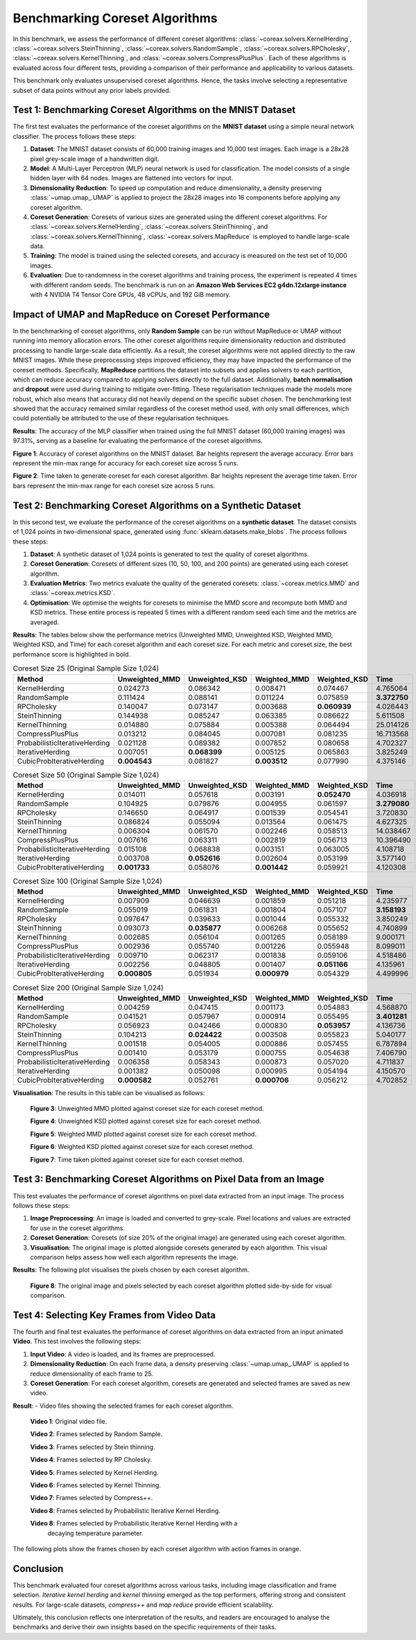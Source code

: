 Benchmarking Coreset Algorithms
===============================

In this benchmark, we assess the performance of different coreset algorithms:
:class:`~coreax.solvers.KernelHerding`, :class:`~coreax.solvers.SteinThinning`,
:class:`~coreax.solvers.RandomSample`, :class:`~coreax.solvers.RPCholesky`,
:class:`~coreax.solvers.KernelThinning`, and :class:`~coreax.solvers.CompressPlusPlus`.
Each of these algorithms is evaluated across four different tests, providing a
comparison of their performance and applicability to various datasets.

This benchmark only evaluates unsupervised coreset algorithms. Hence, the tasks
involve selecting a representative subset of data points without any prior labels
provided.

Test 1: Benchmarking Coreset Algorithms on the MNIST Dataset
------------------------------------------------------------

The first test evaluates the performance of the coreset algorithms on the
**MNIST dataset** using a simple neural network classifier. The process follows
these steps:

1. **Dataset**: The MNIST dataset consists of 60,000 training images and 10,000
   test images. Each image is a 28x28 pixel grey-scale image of a handwritten digit.

2. **Model**: A Multi-Layer Perceptron (MLP) neural network is used for
   classification. The model consists of a single hidden layer with 64 nodes.
   Images are flattened into vectors for input.

3. **Dimensionality Reduction**: To speed up computation and reduce dimensionality, a
   density preserving :class:`~umap.umap_.UMAP` is applied to project the 28x28 images
   into 16 components before applying any coreset algorithm.

4. **Coreset Generation**: Coresets of various sizes are generated using the
   different coreset algorithms. For :class:`~coreax.solvers.KernelHerding`,
   :class:`~coreax.solvers.SteinThinning`, and :class:`~coreax.solvers.KernelThinning`,
   :class:`~coreax.solvers.MapReduce` is employed to handle large-scale data.

5. **Training**: The model is trained using the selected coresets, and accuracy is
   measured on the test set of 10,000 images.

6. **Evaluation**: Due to randomness in the coreset algorithms and training process,
   the experiment is repeated 4 times with different random seeds. The benchmark is run
   on an **Amazon Web Services EC2 g4dn.12xlarge instance** with 4 NVIDIA T4 Tensor Core
   GPUs, 48 vCPUs, and 192 GiB memory.

Impact of UMAP and MapReduce on Coreset Performance
---------------------------------------------------

In the benchmarking of coreset algorithms, only **Random Sample** can be run without
MapReduce or UMAP without running into memory allocation errors. The other coreset
algorithms require dimensionality reduction and distributed processing to handle
large-scale data efficiently. As a result, the coreset algorithms were not applied
directly to the raw MNIST images. While these preprocessing steps improved efficiency,
they may have impacted the performance of the coreset methods. Specifically,
**MapReduce** partitions the dataset into subsets and applies solvers to each partition,
which can reduce accuracy compared to applying solvers directly to the full dataset.
Additionally, **batch normalisation** and **dropout** were used during training to
mitigate over-fitting. These regularisation techniques made the models more robust,
which also means that accuracy did not heavily depend on the specific subset chosen.
The benchmarking test showed that the accuracy remained similar regardless of
the coreset method used, with only small differences, which could potentially be
attributed to the use of these regularisation techniques.

**Results**:
The accuracy of the MLP classifier when trained using the full MNIST dataset
(60,000 training images) was 97.31%, serving as a baseline for evaluating the
performance of the coreset algorithms.

.. image:: ../../examples/benchmarking_images/mnist_benchmark_accuracy.png
 :alt: A bar chart showing the accuracy of nine different algorithms
    (the 6 mentioned above and 3 variants of iterative probabilistic Kernel Herding) across
    six coreset sizes (25, 50, 100, 500, 1000, and 5000). The chart displays increasing
    accuracy for all algorithms as coreset size increases, with performance ranging from
    about 0.45-0.55 at size 25 to about 0.9 at size 5000. There is
    little difference in performance between the algorithms at the 1000-5000 size. No
    algorithm can be said to outperform the random sample consistently and Stain Thinning
    lags slightly behind all other algorithms across all sizes.

**Figure 1**: Accuracy of coreset algorithms on the MNIST dataset. Bar heights
represent the average accuracy. Error bars represent the min-max range for accuracy
for each coreset size across 5 runs.

.. image:: ../../examples/benchmarking_images/mnist_benchmark_time_taken.png
 :alt: A bar chart showing the time taken on the logarithmic scale.
    Random sample shows negligible time to run across the sizes, while Stein Thinning
    tends to take an order of magnitude more than other algorithms. Among others,
    Compress++ tends to be consistently faster than other algorithms while RP
    Cholesky is the fastest at small coreset sizes.

**Figure 2**: Time taken to generate coreset for each coreset algorithm. Bar heights
represent the average time taken. Error bars represent the min-max range for each
coreset size across 5 runs.

Test 2: Benchmarking Coreset Algorithms on a Synthetic Dataset
--------------------------------------------------------------

In this second test, we evaluate the performance of the coreset algorithms on a
**synthetic dataset**. The dataset consists of 1,024 points in two-dimensional space,
generated using :func:`sklearn.datasets.make_blobs`. The process follows these steps:

1. **Dataset**: A synthetic dataset of 1,024 points is generated to test the
   quality of coreset algorithms.

2. **Coreset Generation**: Coresets of different sizes (10, 50, 100, and 200 points)
   are generated using each coreset algorithm.

3. **Evaluation Metrics**: Two metrics evaluate the quality of the generated coresets:
   :class:`~coreax.metrics.MMD` and :class:`~coreax.metrics.KSD`.

4. **Optimisation**: We optimise the weights for coresets to minimise the MMD score
   and recompute both MMD and KSD metrics. These entire process is repeated 5 times with
   a different random seed each time and the metrics are averaged.

**Results**:
The tables below show the performance metrics (Unweighted MMD, Unweighted KSD,
Weighted MMD, Weighted KSD, and Time) for each coreset algorithm and each coreset size.
For each metric and coreset size, the best performance score is highlighted in bold.

.. list-table:: Coreset Size 25 (Original Sample Size 1,024)
   :header-rows: 1
   :widths: 20 15 15 15 15 15

   * - Method
     - Unweighted_MMD
     - Unweighted_KSD
     - Weighted_MMD
     - Weighted_KSD
     - Time
   * - KernelHerding
     - 0.024273
     - 0.086342
     - 0.008471
     - 0.074467
     - 4.765064

   * - RandomSample
     - 0.111424
     - 0.088141
     - 0.011224
     - 0.075859
     - **3.372750**

   * - RPCholesky
     - 0.140047
     - 0.073147
     - 0.003688
     - **0.060939**
     - 4.026443

   * - SteinThinning
     - 0.144938
     - 0.085247
     - 0.063385
     - 0.086622
     - 5.611508

   * - KernelThinning
     - 0.014880
     - 0.075884
     - 0.005388
     - 0.064494
     - 25.014126

   * - CompressPlusPlus
     - 0.013212
     - 0.084045
     - 0.007081
     - 0.081235
     - 16.713568

   * - ProbabilisticIterativeHerding
     - 0.021128
     - 0.089382
     - 0.007852
     - 0.080658
     - 4.702327

   * - IterativeHerding
     - 0.007051
     - **0.068399**
     - 0.005125
     - 0.065863
     - 3.825249

   * - CubicProbIterativeHerding
     - **0.004543**
     - 0.081827
     - **0.003512**
     - 0.077990
     - 4.375146

.. list-table:: Coreset Size 50 (Original Sample Size 1,024)
   :header-rows: 1
   :widths: 20 15 15 15 15 15

   * - Method
     - Unweighted_MMD
     - Unweighted_KSD
     - Weighted_MMD
     - Weighted_KSD
     - Time
   * - KernelHerding
     - 0.014011
     - 0.057618
     - 0.003191
     - **0.052470**
     - 4.036918

   * - RandomSample
     - 0.104925
     - 0.079876
     - 0.004955
     - 0.061597
     - **3.279080**

   * - RPCholesky
     - 0.146650
     - 0.064917
     - 0.001539
     - 0.054541
     - 3.720830

   * - SteinThinning
     - 0.086824
     - 0.055094
     - 0.013564
     - 0.061475
     - 4.627325

   * - KernelThinning
     - 0.006304
     - 0.061570
     - 0.002246
     - 0.058513
     - 14.038467

   * - CompressPlusPlus
     - 0.007616
     - 0.063311
     - 0.002819
     - 0.056713
     - 10.396490

   * - ProbabilisticIterativeHerding
     - 0.015108
     - 0.068838
     - 0.003151
     - 0.063005
     - 4.108718

   * - IterativeHerding
     - 0.003708
     - **0.052616**
     - 0.002604
     - 0.053199
     - 3.577140

   * - CubicProbIterativeHerding
     - **0.001733**
     - 0.058076
     - **0.001442**
     - 0.059921
     - 4.120308

.. list-table:: Coreset Size 100 (Original Sample Size 1,024)
   :header-rows: 1
   :widths: 20 15 15 15 15 15

   * - Method
     - Unweighted_MMD
     - Unweighted_KSD
     - Weighted_MMD
     - Weighted_KSD
     - Time
   * - KernelHerding
     - 0.007909
     - 0.046639
     - 0.001859
     - 0.051218
     - 4.235977

   * - RandomSample
     - 0.055019
     - 0.061831
     - 0.001804
     - 0.057107
     - **3.158193**

   * - RPCholesky
     - 0.097647
     - 0.039633
     - 0.001044
     - 0.055332
     - 3.850249

   * - SteinThinning
     - 0.093073
     - **0.035877**
     - 0.006268
     - 0.055652
     - 4.740899

   * - KernelThinning
     - 0.002685
     - 0.056104
     - 0.001265
     - 0.058189
     - 9.000171

   * - CompressPlusPlus
     - 0.002936
     - 0.055740
     - 0.001226
     - 0.055948
     - 8.099011

   * - ProbabilisticIterativeHerding
     - 0.009710
     - 0.062317
     - 0.001838
     - 0.059106
     - 4.518486

   * - IterativeHerding
     - 0.002256
     - 0.048805
     - 0.001407
     - **0.051166**
     - 4.135961

   * - CubicProbIterativeHerding
     - **0.000805**
     - 0.051934
     - **0.000979**
     - 0.054329
     - 4.499996

.. list-table:: Coreset Size 200 (Original Sample Size 1,024)
   :header-rows: 1
   :widths: 20 15 15 15 15 15

   * - Method
     - Unweighted_MMD
     - Unweighted_KSD
     - Weighted_MMD
     - Weighted_KSD
     - Time
   * - KernelHerding
     - 0.004259
     - 0.047415
     - 0.001173
     - 0.054883
     - 4.568870

   * - RandomSample
     - 0.041521
     - 0.057967
     - 0.000914
     - 0.055495
     - **3.401281**

   * - RPCholesky
     - 0.056923
     - 0.042466
     - 0.000830
     - **0.053957**
     - 4.136736

   * - SteinThinning
     - 0.104213
     - **0.024422**
     - 0.003508
     - 0.055823
     - 5.040177

   * - KernelThinning
     - 0.001518
     - 0.054005
     - 0.000886
     - 0.057455
     - 6.787894

   * - CompressPlusPlus
     - 0.001410
     - 0.053179
     - 0.000755
     - 0.054638
     - 7.406790

   * - ProbabilisticIterativeHerding
     - 0.006358
     - 0.058343
     - 0.000873
     - 0.057020
     - 4.711837

   * - IterativeHerding
     - 0.001382
     - 0.050098
     - 0.000995
     - 0.054194
     - 4.150570

   * - CubicProbIterativeHerding
     - **0.000582**
     - 0.052761
     - **0.000706**
     - 0.056212
     - 4.702852


**Visualisation**: The results in this table can be visualised as follows:

  .. image:: ../../examples/benchmarking_images/blobs_unweighted_mmd.png
     :alt: Line graph visualising the data tables above, plotting unweighted MMD against
           coreset size for each of the coreset methods.

  **Figure 3**: Unweighted MMD plotted against coreset size for each coreset method.

  .. image:: ../../examples/benchmarking_images/blobs_unweighted_ksd.png
     :alt: Line graph visualising the data tables above, plotting unweighted KSD against
           coreset size for each of the coreset methods.

  **Figure 4**: Unweighted KSD plotted against coreset size for each coreset method.

  .. image:: ../../examples/benchmarking_images/blobs_weighted_mmd.png
     :alt: Line graph visualising the data tables above, plotting weighted MMD against
           coreset size for each of the coreset methods.

  **Figure 5**: Weighted MMD plotted against coreset size for each coreset method.

  .. image:: ../../examples/benchmarking_images/blobs_weighted_ksd.png
     :alt: Line graph visualising the data tables above, plotting weighted KSD against
           coreset size for each of the coreset methods.

  **Figure 6**: Weighted KSD plotted against coreset size for each coreset method.

  .. image:: ../../examples/benchmarking_images/blobs_time.png
     :alt: Line graph visualising the data tables above, plotting time taken against
           coreset size for each of the coreset methods.

  **Figure 7**: Time taken plotted against coreset size for each coreset method.

Test 3: Benchmarking Coreset Algorithms on Pixel Data from an Image
-------------------------------------------------------------------

This test evaluates the performance of coreset algorithms on pixel data extracted
from an input image. The process follows these steps:

1. **Image Preprocessing**: An image is loaded and converted to grey-scale. Pixel
   locations and values are extracted for use in the coreset algorithms.

2. **Coreset Generation**: Coresets (of size 20% of the original image) are generated
   using each coreset algorithm.

3. **Visualisation**: The original image is plotted alongside coresets generated by
   each algorithm. This visual comparison helps assess how well each algorithm
   represents the image.

**Results**: The following plot visualises the pixels chosen by each coreset algorithm.

  .. image:: ../../examples/benchmarking_images/david_benchmark_results.png
     :alt: Plot showing pixels chosen from an image by each coreset algorithm. All
        algorithms tend to perform similarly, resulting in a blurred version of the
        original image. The only exception is Stein Thinning, which reconstructs only a
        few features of the image.

  **Figure 8**: The original image and pixels selected by each coreset algorithm
  plotted side-by-side for visual comparison.

Test 4: Selecting Key Frames from Video Data
--------------------------------------------

The fourth and final test evaluates the performance of coreset algorithms on data
extracted from an input animated **Video**. This test involves the following steps:

1. **Input Video**: A video is loaded, and its frames are preprocessed.

2. **Dimensionality Reduction**: On each frame data, a density preserving
   :class:`~umap.umap_.UMAP` is applied to reduce dimensionality of each frame to 25.

3. **Coreset Generation**: For each coreset algorithm, coresets are generated and
   selected frames are saved as new video.


**Result**:
- Video files showing the selected frames for each coreset algorithm.

  .. image:: ../../examples/pounce/pounce.gif
     :alt: Original video showing the sequence of frames before applying
           coreset algorithms.

  **Video 1**: Original video file.

  .. image:: ../../examples/benchmarking_images/pounce/Random_Sample_coreset.gif
     :alt: Video showing the frames selected by Random Sample

  **Video 2**: Frames selected by Random Sample.

  .. image:: ../../examples/benchmarking_images/pounce/Stein_Thinning_coreset.gif
     :alt: Video showing the frames selected by Stein Thinning

  **Video 3**: Frames selected by Stein thinning.

  .. image:: ../../examples/benchmarking_images/pounce/RP_Cholesky_coreset.gif
     :alt: Video showing the frames selected by RP Cholesky

  **Video 4**: Frames selected by RP Cholesky.

  .. image:: ../../examples/benchmarking_images/pounce/Kernel_Herding_coreset.gif
     :alt: Video showing the frames selected by Kernel Herding

  **Video 5**: Frames selected by Kernel Herding.

  .. image:: ../../examples/benchmarking_images/pounce/Kernel_Thinning_coreset.gif
     :alt: Video showing the frames selected by Kernel Thinning

  **Video 6**: Frames selected by Kernel Thinning.

  .. image:: ../../examples/benchmarking_images/pounce/Compress++_coreset.gif
     :alt: Video showing the frames selected by Compress++

  **Video 7**: Frames selected by Compress++.

  .. image:: ../../examples/benchmarking_images/pounce/Iterative_Probabilistic_Herding_(constant)_coreset.gif
     :alt: Video showing the frames selected by Probabilistic Iterative Kernel Herding

  **Video 8**: Frames selected by Probabilistic Iterative Kernel Herding.

  .. image:: ../../examples/benchmarking_images/pounce/Iterative_Probabilistic_Herding_(cubic)_coreset.gif
     :alt: Video showing the frames selected by Probabilistic Iterative Kernel Herding

  **Video 8**: Frames selected by Probabilistic Iterative Kernel Herding with a
    decaying temperature parameter.

The following plots show the frames chosen by each coreset algorithm with action frames
in orange.

  .. image:: ../../examples/benchmarking_images/pounce/frames_Random_Sample.png
    :alt: Plot shows Random Sample selecting 3 action frames.

  .. image:: ../../examples/benchmarking_images/pounce/frames_RP_Cholesky.png
    :alt: Plot shows RP Cholesky selecting 3 action frames.

  .. image:: ../../examples/benchmarking_images/pounce/frames_Stein_Thinning.png
    :alt: Plot shows Stein Thinning selecting 5 action frames.

  .. image:: ../../examples/benchmarking_images/pounce/frames_Kernel_Herding.png
    :alt: Plot shows Kernel Herding selecting 1 action frame.

  .. image:: ../../examples/benchmarking_images/pounce/frames_Kernel_Thinning.png
    :alt: Plot shows Kernel Thinning selecting 2 action frames.

  .. image:: ../../examples/benchmarking_images/pounce/frames_Compress++.png
    :alt: Plot shows Compress++ selecting 2 action frames.

  .. image:: ../../examples/benchmarking_images/pounce/frames_Iterative_Probabilistic_Herding_(constant).png
    :alt: Plot shows Probabilistic Iterative Kernel Herding selecting 2 action frames.

  .. image:: ../../examples/benchmarking_images/pounce/frames_Iterative_Probabilistic_Herding_(cubic).png
    :alt: Plot shows Probabilistic Iterative Kernel Herding with a decaying temperature
        parameter selecting 2 action frames.

Conclusion
----------
This benchmark evaluated four coreset algorithms across various tasks, including image
classification and frame selection. *Iterative kernel herding* and *kernel thinning*
emerged as the top performers, offering strong and consistent results. For large-scale
datasets, *compress++* and *map reduce* provide efficient scalability.

Ultimately, this conclusion reflects one interpretation of the results, and readers are
encouraged to analyse the benchmarks and derive their own insights based on the specific
requirements of their tasks.
